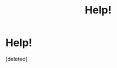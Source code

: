 #+TITLE: Help!

* Help!
:PROPERTIES:
:Score: 1
:DateUnix: 1564611483.0
:DateShort: 2019-Aug-01
:END:
[deleted]

